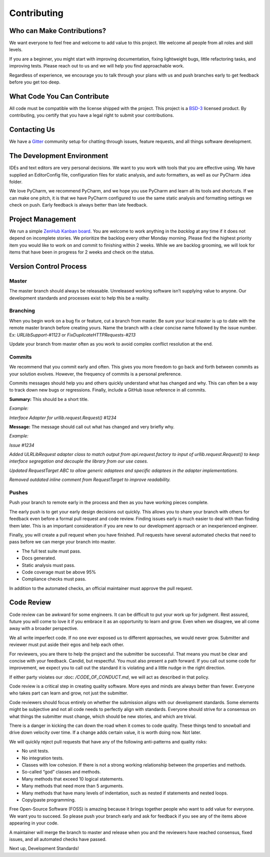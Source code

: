Contributing
=============

Who can Make Contributions?
---------------------------

We want everyone to feel free and welcome to add value to this project.
We welcome all people from all roles and skill levels.

If you are a beginner, you might start with improving documentation,
fixing lightweight bugs, little refactoring tasks, and improving tests.
Please reach out to us and we will help you find approachable work.

Regardless of experience, we encourage you to talk through your plans
with us and push branches early to get feedback before you get too deep.

What Code You Can Contribute
----------------------------

All code must be compatible with the license shipped with the project.
This project is a
`BSD-3 <https://opensource.org/licenses/BSD-3-Clause>`__ licensed
product. By contributing, you certify that you have a legal right to
submit your contributions.

Contacting Us
---------------------------

We have a
`Gitter <https://gitter.im/bigfishgames/GameBench-API-PyClient?utm_source=share-link&utm_medium=link&utm_campaign=share-link>`__
community setup for chatting through issues, feature requests, and all
things software development.

The Development Environment
---------------------------

IDEs and text editors are very personal decisions. We want to you work
with tools that you are effective using. We have supplied an
EditorConfig file, configuration files for static analysis, and auto
formatters, as well as our PyCharm .idea folder.

We love PyCharm, we recommend PyCharm, and we hope you use PyCharm and
learn all its tools and shortcuts. If we can make one pitch, it is that
we have PyCharm configured to use the same static analysis and
formatting settings we check on push. Early feedback is always better
than late feedback.

Project Management
---------------------------

We run a simple `ZenHub Kanban board <https://app.zenhub.com/workspaces/gamebenchapi-5cabf535a736c27636b0283d/board?repos=180245554>`_. You are welcome to work anything in the
*backlog* at any time if it does not depend on incomplete stories. We
prioritize the backlog every other Monday morning. Please find the
highest priority item you would like to work on and commit to finishing
within 2 weeks. While we are backlog grooming, we will look for items
that have been in progress for 2 weeks and check on the status.

Version Control Process
---------------------------

Master
~~~~~~~

The master branch should always be releasable. Unreleased working
software isn’t supplying value to anyone. Our development standards and
processes exist to help this be a reality.

Branching
~~~~~~~~~

When you begin work on a bug fix or feature, cut a branch from master.
Be sure your local master is up to date with the remote master branch
before creating yours. Name the branch with a clear concise name
followed by the issue number. Ex: *URLlibSupport-#1123* or
*FixDuplicateHTTPRequests-#213*

Update your branch from master often as you work to avoid complex
conflict resolution at the end.

Commits
~~~~~~~~

We recommend that you commit early and often. This gives you more
freedom to go back and forth between commits as your solution evolves.
However, the frequency of commits is a personal preference.

Commits messages should help you and others quickly understand what has
changed and why. This can often be a way to track down new bugs or
regressions. Finally, include a GitHub issue reference in all commits.

**Summary:** This should be a short title.

*Example:*

*Interface Adapter for urllib.request.Request() #1234*

**Message:** The message should call out what has changed and very
briefly why.

*Example:*

*Issue #1234*

*Added ULRLibRequest adapter class to match output from
api.request.factory to input of urllib.request.Request() to keep
interface segregation and decouple the library from our use cases.*

*Updated RequestTarget ABC to allow generic adaptees and specific
adaptees in the adapter implementations.*

*Removed outdated inline comment from RequestTarget to improve
readability.*

.. _section-1:

Pushes
~~~~~~~

Push your branch to remote early in the process and then as you have
working pieces complete.

The early push is to get your early design decisions out quickly. This
allows you to share your branch with others for feedback even before a
formal pull request and code review. Finding issues early is much easier
to deal with than finding them later. This is an important consideration
if you are new to our development approach or an inexperienced engineer.

Finally, you will create a pull request when you have finished. Pull
requests have several automated checks that need to pass before we can
merge your branch into master.

-  The full test suite must pass.

-  Docs generated.

-  Static analysis must pass.

-  Code coverage must be above 95%

-  Compliance checks must pass.

In addition to the automated checks, an official maintainer must approve
the pull request.

Code Review
--------------

Code review can be awkward for some engineers. It can be difficult to
put your work up for judgment. Rest assured, future you will come to
love it if you embrace it as an opportunity to learn and grow. Even when
we disagree, we all come away with a broader perspective.

We all write imperfect code. If no one ever exposed us to different
approaches, we would never grow. Submitter and reviewer must put aside
their egos and help each other.

For reviewers, you are there to help the project and the submitter be
successful. That means you must be clear and concise with your feedback.
Candid, but respectful. You must also present a path forward. If you
call out some code for improvement, we expect you to call out the
standard it is violating and a little nudge in the right direction.

If either party violates our :doc: `/CODE_OF_CONDUCT.md`, we will act as described
in that policy.

Code review is a critical step in creating quality software. More eyes
and minds are always better than fewer. Everyone who takes part can
learn and grow, not just the submitter.

Code reviewers should focus entirely on whether the submission aligns
with our development standards. Some elements might be subjective and
not all code needs to perfectly align with standards. Everyone should
strive for a consensus on what things the submitter must change, which
should be new stories, and which are trivial.

There is a danger in kicking the can down the road when it comes to code
quality. These things tend to snowball and drive down velocity over
time. If a change adds certain value, it is worth doing now. Not later.

We will quickly reject pull requests that have any of the following
anti-patterns and quality risks:

-  No unit tests.

-  No integration tests.

-  Classes with low cohesion. If there is not a strong working
   relationship between the properties and methods.

-  So-called “god” classes and methods.

-  Many methods that exceed 10 logical statements.

-  Many methods that need more than 5 arguments.

-  Many methods that have many levels of indentation, such as nested if
   statements and nested loops.

-  Copy/paste programming.

Free Open-Source Software (FOSS) is amazing because it brings together
people who want to add value for everyone. We want you to succeed. So
please push your branch early and ask for feedback if you see any of the
items above appearing in your code.

A maintainer will merge the branch to master and release when you and
the reviewers have reached consensus, fixed issues, and all automated
checks have passed.

Next up, Development Standards!
